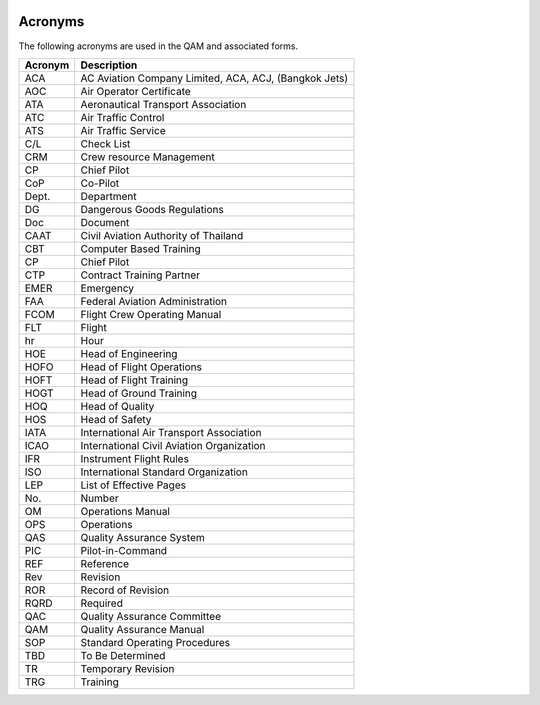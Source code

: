 .. image:: /images/AC_Aviation_Logo.jpg
           :scale: 100 %
           :alt: AC Aviation Logo
           :align: center

========
Acronyms
========

The following acronyms are used in the QAM and associated forms.

+----------------+----------------+
|Acronym         |Description     |
|                |                |
|                |                |
|                |                |
|                |                |
|                |                |
|                |                |
|                |                |
+================+================+
|                |AC              |
|ACA             |Aviation        |
|                |Company         |
|                |Limited,        |
|                |ACA,            |
|                |ACJ,            |
|                |(Bangkok        |
|                |Jets)           |
+----------------+----------------+
|AOC             |Air             |
|                |Operator        |
|                |Certificate     |
+----------------+----------------+
|ATA             |Aeronautical    |
|                |Transport       |
|                |Association     |
|                |                |
+----------------+----------------+
|ATC             |Air Traffic     |
|                |Control         |
|                |                |
+----------------+----------------+
|ATS             |Air Traffic     |
|                |Service         |
|                |                |
+----------------+----------------+
|C/L             |Check List      |
|                |                |
+----------------+----------------+
|CRM             |Crew resource   |
|                |Management      |
|                |                |
+----------------+----------------+
|CP              |Chief Pilot     |
+----------------+----------------+
|CoP             |Co-Pilot        |
+----------------+----------------+
|Dept.           | Department     |
+----------------+----------------+
|DG              |Dangerous Goods |
|                |Regulations     |
|                |                |
+----------------+----------------+
|Doc             |Document        |
+----------------+----------------+
|CAAT            |Civil           |
|                |Aviation        |
|                |Authority       |
|                |of Thailand     |
+----------------+----------------+
|CBT             |Computer Based  |
|                |Training        |
+----------------+----------------+
|CP              |Chief Pilot     |
+----------------+----------------+
|CTP             |Contract        |
|                |Training        |
|                |Partner         |
+----------------+----------------+
|EMER            |Emergency       |
+----------------+----------------+
|FAA             |Federal Aviation|
|                |Administration  |
|                |                |
+----------------+----------------+
|FCOM            |Flight Crew     |
|                |Operating Manual|
+----------------+----------------+
|FLT             |Flight          |
+----------------+----------------+
|hr              |Hour            |
+----------------+----------------+
|HOE             |Head of         |
|                |Engineering     |
+----------------+----------------+
|HOFO            |Head of Flight  |
|                |Operations      |
|                |                |
+----------------+----------------+
|HOFT            |Head of         |
|                |Flight          |
|                |Training        |
+----------------+----------------+
|HOGT            |Head of Ground  |
|                |Training        |
+----------------+----------------+
|HOQ             |Head of         |
|                |Quality         |
+----------------+----------------+
|HOS             |Head of         |
|                |Safety          |
+----------------+----------------+
|IATA            |International   |
|                |Air Transport   |
|                |Association     |
|                |                |
+----------------+----------------+
|ICAO            |International   |
|                |Civil Aviation  |
|                |Organization    |
|                |                |
+----------------+----------------+
|IFR             |Instrument      |
|                |Flight Rules    |
+----------------+----------------+
|ISO             |International   |
|                |Standard        |
|                |Organization    |
|                |                |
+----------------+----------------+
|LEP             |List of         |
|                |Effective Pages |
+----------------+----------------+
|No.             |Number          |
+----------------+----------------+
|OM              |Operations      |
|                |Manual          |
+----------------+----------------+
|OPS             |Operations      |
+----------------+----------------+
|QAS             |Quality         |
|                |Assurance System|
+----------------+----------------+
|PIC             |Pilot-in-Command|
+----------------+----------------+
|REF             | Reference      |
+----------------+----------------+
|Rev             |Revision        |
+----------------+----------------+
|ROR             |Record of       |
|                |Revision        |
+----------------+----------------+
|RQRD            |Required        |
+----------------+----------------+
|QAC             |Quality         |
|                |Assurance       |
|                |Committee       |
+----------------+----------------+
|QAM             |Quality         |
|                |Assurance Manual|
+----------------+----------------+
|SOP             |Standard        |
|                |Operating       |
|                |Procedures      |
+----------------+----------------+
|TBD             |To Be Determined|
|                |                |
+----------------+----------------+
|TR              |Temporary       |
|                |Revision        |
+----------------+----------------+
|TRG             |Training        |
+----------------+----------------+
